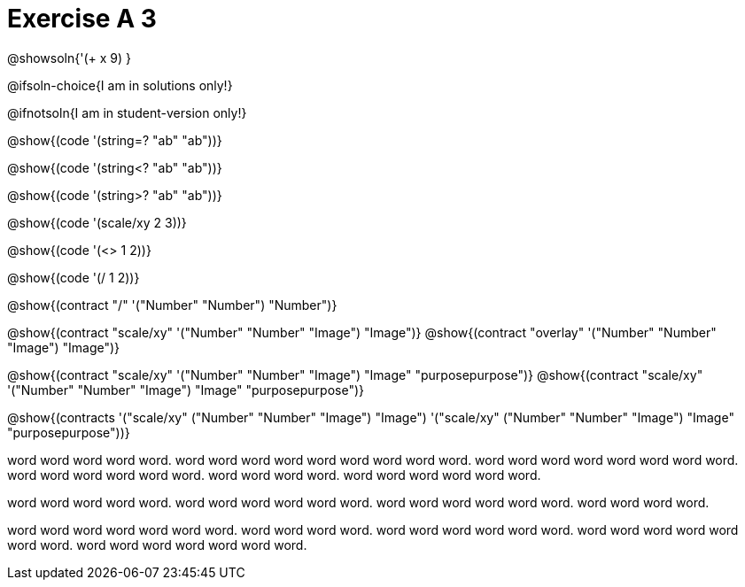 = Exercise A 3

@showsoln{'(+ x 9) }

@ifsoln-choice{I am in solutions only!}

@ifnotsoln{I am in student-version only!}

@show{(code '(string=? "ab" "ab"))}

@show{(code '(string<? "ab" "ab"))}

@show{(code '(string>? "ab" "ab"))}

@show{(code '(scale/xy 2 3))}

@show{(code '(<> 1 2))}

@show{(code '(/ 1 2))}

@show{(contract "/" '("Number" "Number") "Number")}

@show{(contract "scale/xy" '("Number" "Number" "Image") "Image")}
@show{(contract "overlay" '("Number" "Number" "Image") "Image")}

@show{(contract "scale/xy" '("Number" "Number" "Image") "Image" "purposepurpose")}
@show{(contract "scale/xy" '("Number" "Number" "Image") "Image" "purposepurpose")}

@show{(contracts '("scale/xy" ("Number" "Number" "Image") "Image")
 '("scale/xy" ("Number" "Number" "Image") "Image" "purposepurpose"))}

word word word word word. word word word word word word
word word word. word word word word word
word word word. word word word word
word word. word word word word.
word word word word word word.

word word word word word. word word word
word word word. word word word word word word.
word word word word.

word word word word word word word. word word
word word. word word word word word word. word word
word word word word word. word word word word word word
word.
